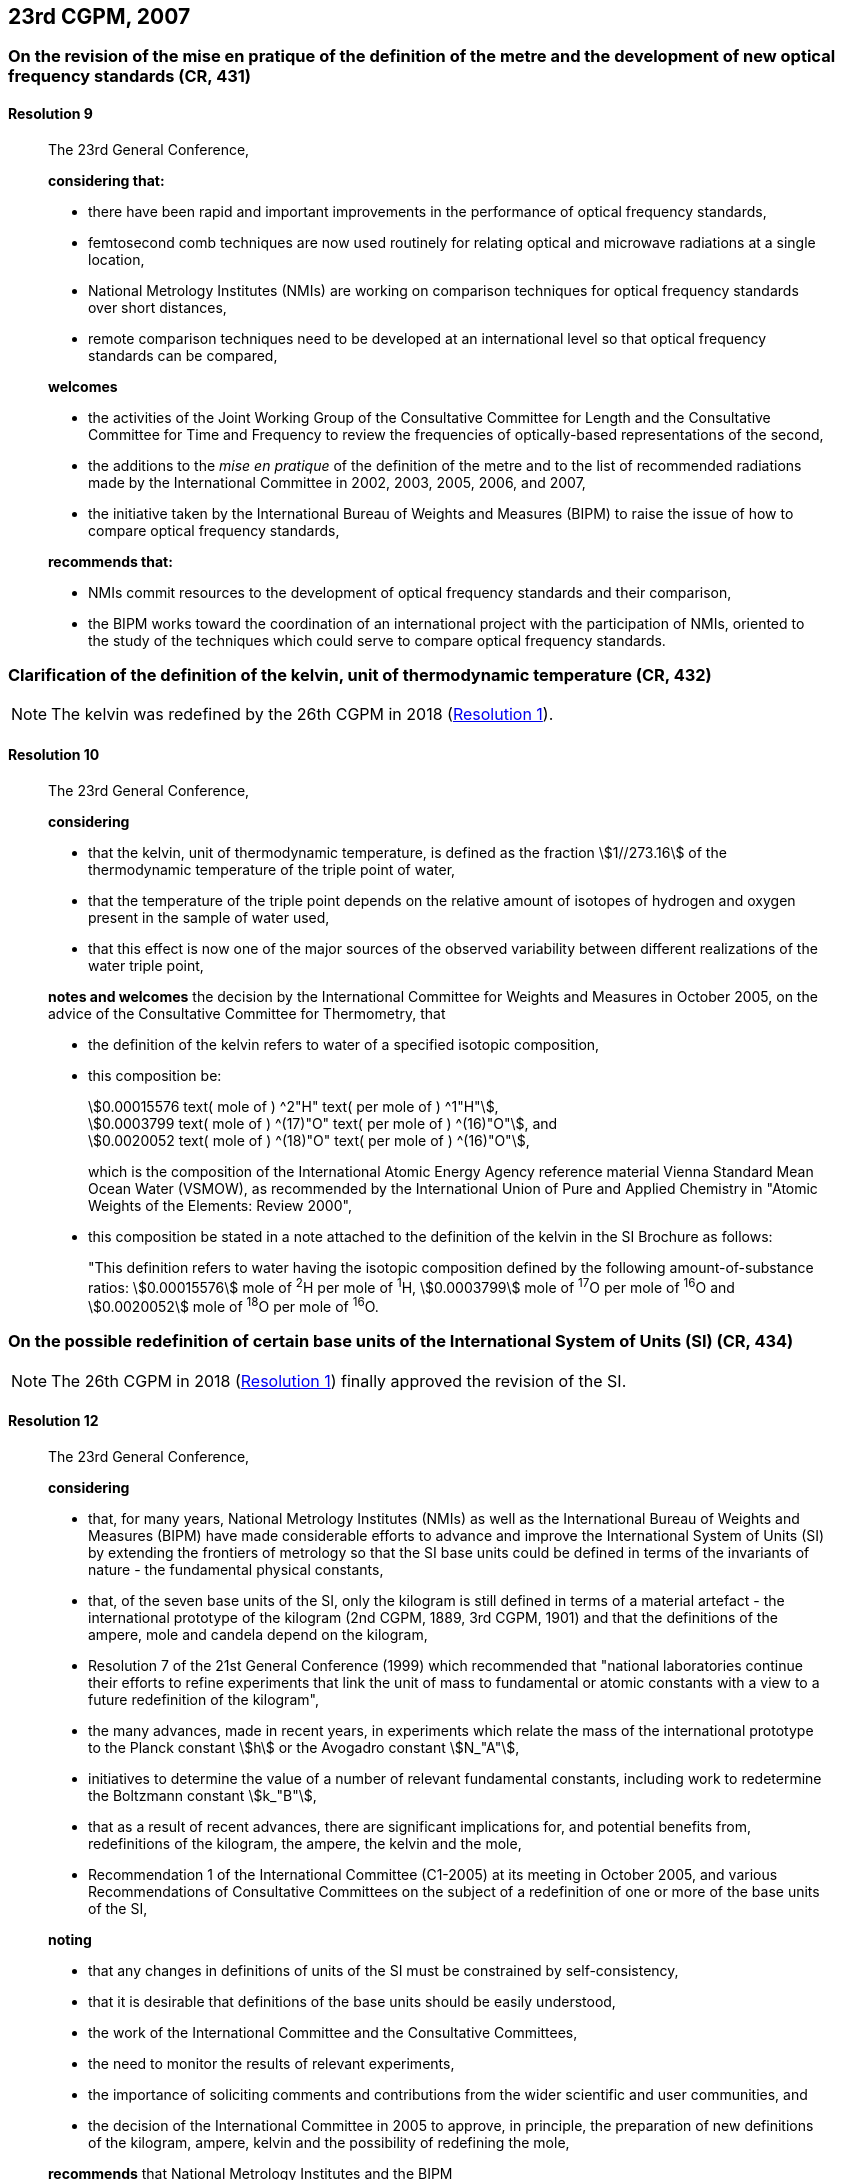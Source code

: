 [[cgpm23rd2007]]
== 23rd CGPM, 2007

[[cgpm23rd2007r9]]
=== On the revision of the mise en pratique of the definition of the metre and the development of new optical frequency standards (CR, 431)

[[cgpm23rd2007r9r9]]
==== Resolution 9
____

The 23rd General Conference,

*considering that:*

* there have been rapid and important improvements in the performance of optical frequency standards,
* femtosecond comb techniques are now used routinely for relating optical and microwave radiations at a single location,
* National Metrology Institutes (NMIs) are working on comparison techniques for optical frequency standards over short distances,
* remote comparison techniques need to be developed at an international level so that optical frequency standards can be compared,

*welcomes*

* the activities of the Joint Working Group of the Consultative Committee for Length and the Consultative Committee for Time and Frequency to review the frequencies of optically-based representations of the second,
* the additions to the _mise en pratique_ of the definition of the metre and to the list of recommended radiations made by the International Committee in 2002, 2003, 2005, 2006, and 2007,
* the initiative taken by the International Bureau of Weights and Measures (BIPM) to raise the issue of how to compare optical frequency standards,

*recommends that:*

* NMIs commit resources to the development of optical frequency standards and their comparison,
* the BIPM works toward the coordination of an international project with the participation of NMIs, oriented to the study of the techniques which could serve to compare optical frequency standards.
____

[[cgpm23rd2007r10]]
=== Clarification of the definition of the kelvin, unit of thermodynamic temperature (CR, 432)

NOTE: The kelvin was redefined by the 26th CGPM in 2018 (<<cgpm26th2018r1r1,Resolution 1>>).

[[cgpm23rd2007r10r10]]
==== Resolution 10
____

The 23rd General Conference,

*considering*

* that the kelvin, unit of thermodynamic temperature, is defined as the fraction stem:[1//273.16] of the thermodynamic temperature of the triple point of water,
* that the temperature of the triple point depends on the relative amount of isotopes of hydrogen and oxygen present in the sample of water used,
* that this effect is now one of the major sources of the observed variability between different realizations of the water triple point,

*notes and welcomes* the decision by the International Committee for Weights and Measures in October 2005, on the advice of the Consultative Committee for Thermometry, that

[align=left]
* the definition of the kelvin refers to water of a specified isotopic composition,
* this composition be:
+
--
[align=left]
stem:[0.00015576 text( mole of ) ^2"H" text( per mole of ) ^1"H"], +
stem:[0.0003799 text( mole of ) ^(17)"O" text( per mole of ) ^(16)"O"], and +
stem:[0.0020052 text( mole of ) ^(18)"O" text( per mole of ) ^(16)"O"],

which is the composition of the International Atomic Energy Agency reference material Vienna Standard Mean Ocean Water (VSMOW), as recommended by the International Union of Pure and Applied Chemistry in "Atomic Weights of the Elements: Review 2000",
--
* this composition be stated in a note attached to the definition of the kelvin in the SI Brochure as follows:
+
--
"This definition refers to water having the isotopic composition defined by the following amount-of-substance ratios: stem:[0.00015576] mole of ^2^H per mole of ^1^H, stem:[0.0003799] mole of ^17^O per mole of ^16^O and stem:[0.0020052] mole of ^18^O per mole of ^16^O.
--
____

[[cgpm23rd2007r12]]
=== On the possible redefinition of certain base units of the International System of Units (SI) (CR, 434)

NOTE: The 26th CGPM in 2018 (<<cgpm26th2018r1r1,Resolution 1>>) finally approved the revision of the SI.

[[cgpm23rd2007r12r12]]
==== Resolution 12
____

The 23rd General Conference,

*considering*

* that, for many years, National Metrology Institutes (NMIs) as well as the International Bureau of Weights and Measures (BIPM) have made considerable efforts to advance and improve the International System of Units (SI) by extending the frontiers of metrology so that the SI base units could be defined in terms of the invariants of nature - the fundamental physical constants,
* that, of the seven base units of the SI, only the kilogram is still defined in terms of a material artefact - the international prototype of the kilogram (2nd CGPM, 1889, 3rd CGPM, 1901) and that the definitions of the ampere, mole and candela depend on the kilogram,
* Resolution 7 of the 21st General Conference (1999) which recommended that "national laboratories continue their efforts to refine experiments that link the unit of mass to fundamental or atomic constants with a view to a future redefinition of the kilogram",
* the many advances, made in recent years, in experiments which relate the mass of the international prototype to the Planck constant stem:[h] or the Avogadro constant stem:[N_"A"],
* initiatives to determine the value of a number of relevant fundamental constants, including work to redetermine the Boltzmann constant stem:[k_"B"],
* that as a result of recent advances, there are significant implications for, and potential benefits from, redefinitions of the kilogram, the ampere, the kelvin and the mole,
* Recommendation 1 of the International Committee (C1-2005) at its meeting in October 2005, and various Recommendations of Consultative Committees on the subject of a redefinition of one or more of the base units of the SI,

*noting*

* that any changes in definitions of units of the SI must be constrained by self-consistency,
* that it is desirable that definitions of the base units should be easily understood,
* the work of the International Committee and the Consultative Committees,
* the need to monitor the results of relevant experiments,
* the importance of soliciting comments and contributions from the wider scientific and user communities, and
* the decision of the International Committee in 2005 to approve, in principle, the preparation of new definitions of the kilogram, ampere, kelvin and the possibility of redefining the mole,

*recommends* that National Metrology Institutes and the BIPM

* pursue the relevant experiments so that the International Committee can come to a view on whether it may be possible to redefine the kilogram, the ampere, the kelvin, and the mole using fixed values of the fundamental constants at the time of the 24th General Conference (2011),
* should, together with the International Committee, its Consultative Committees, and appropriate working groups, work on practical ways of realizing any new definitions based on fixed values of the fundamental constants, prepare a mise en pratique for each of them, and consider the most appropriate way of explaining the new definitions to users,
* initiate awareness campaigns to alert user communities to the possibility of redefinitions and that the technical and legislative implications of such redefinitions and their practical realizations be carefully discussed and considered,

*and requests* the International Committee to report on these issues to the 24th General Conference in 2011 and to undertake whatever preparations are considered necessary so that, if the results of experiments are found to be satisfactory and the needs of users met, formal proposals for changes in the definitions of the kilogram, ampere, the kelvin and mole can be put to the 24th General Conference.
____

